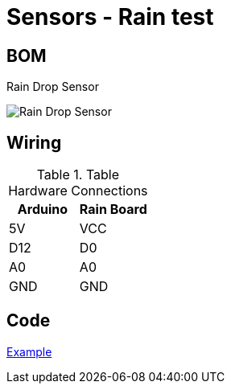 = Sensors - Rain test

== BOM

Rain Drop Sensor

image:sensor-rain-drop.jpg[Rain Drop Sensor]

== Wiring

.Table Hardware Connections
|===
|Arduino |Rain Board

|5V    |   VCC
|D12   |   D0
|A0    |   A0 
|GND   |   GND
|===

== Code

link:rain-drop-test[Example]
